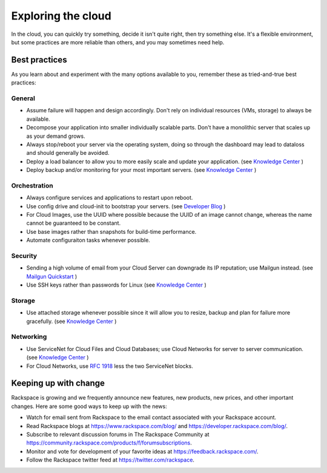 .. _explore:

-------------------
Exploring the cloud
-------------------
In the cloud, 
you can quickly try something, decide it isn't quite right, 
then try something else. It's a flexible environment, 
but some practices are more reliable than others, 
and you may sometimes need help. 


Best practices
~~~~~~~~~~~~~~
As you learn about and experiment with the many options available to you, 
remember these as tried-and-true best practices:

General
-------

* Assume failure will happen and design accordingly. Don't rely on 
  individual resources (VMs, storage) to always be available.

* Decompose your application into smaller individually scalable parts.
  Don't have a monolithic server that scales up as your demand grows.

* Always stop/reboot your server via the operating system, doing so through
  the dashboard may lead to dataloss and should generally be avoided.

* Deploy a load balancer to allow you to more easily scale and
  update your application. (see `Knowledge Center 
  <http://www.rackspace.com/knowledge_center/article/configuring-a-load-balancer>`_ )

* Deploy backup and/or monitoring for your most important servers. 
  (see `Knowledge Center 
  <http://www.rackspace.com/knowledge_center/article/rackspace-cloud-backup-overview>`_ )

Orchestration
-------------

*  Always configure services and applications to restart upon reboot.

*  Use config drive and cloud-init to bootstrap your servers.
   (see `Developer Blog 
   <https://developer.rackspace.com/blog/using-cloud-init-with-rackspace-cloud/>`_ )

*  For Cloud Images, use the UUID where possible because the UUID
   of an image cannot change, whereas the name cannot be guaranteed
   to be constant.

*  Use base images rather than snapshots for build-time performance.

*  Automate configuraiton tasks whenever possible.

Security
--------

*  Sending a high volume of email from your Cloud Server can downgrade
   its IP reputation; use Mailgun instead. (see `Mailgun Quickstart 
   <https://documentation.mailgun.com/quickstart-sending.html#how-to-start-sending-email>`_ )

*  Use SSH keys rather than passwords for Linux (see `Knowledge Center 
   <http://www.rackspace.com/knowledge_center/article/basic-cloud-server-security>`_ )

Storage 
-------

* Use attached storage whenever possible since it will allow you to
  resize, backup and plan for failure more gracefully. (see `Knowledge Center
  <http://www.rackspace.com/knowledge_center/article/create-and-attach-a-cloud-block-storage-volume>`_ )

Networking
----------

*  Use ServiceNet for Cloud Files and Cloud Databases; use Cloud
   Networks for server to server communication. (see `Knowledge Center
   <http://www.rackspace.com/knowledge_center/frequently-asked-question/what-is-servicenet>`_ )

*  For Cloud Networks, use `RFC 1918 
   <https://tools.ietf.org/html/rfc1918>`_ less the two 
   ServiceNet blocks.


Keeping up with change
~~~~~~~~~~~~~~~~~~~~~~
Rackspace is growing and we frequently announce new features, new
products, new prices, and other important changes. Here are some good
ways to keep up with the news:

*  Watch for email sent from Rackspace to the email contact associated
   with your Rackspace account.

*  Read Rackspace blogs at https://www.rackspace.com/blog/ and
   https://developer.rackspace.com/blog/.
   
*  Subscribe to relevant discussion forums in The Rackspace Community at 
   https://community.rackspace.com/products/f/forumsubscriptions. 

*  Monitor and vote for development of your favorite ideas at
   https://feedback.rackspace.com/.

*  Follow the Rackspace twitter feed at https://twitter.com/rackspace.
